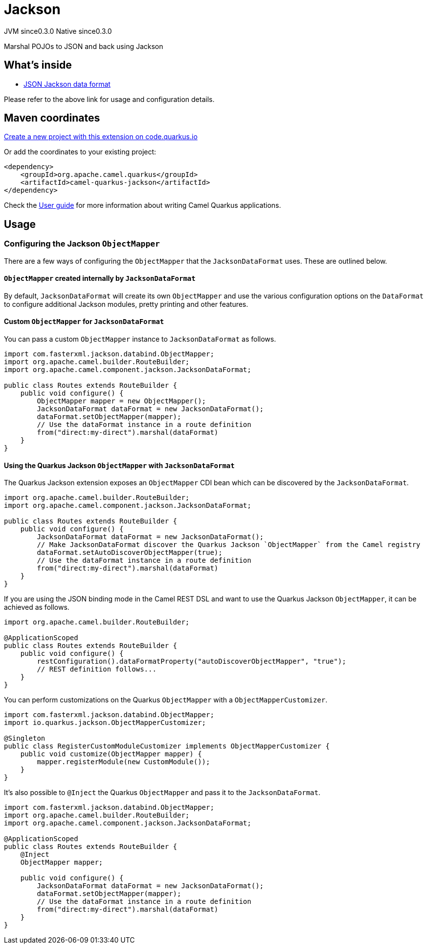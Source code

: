 // Do not edit directly!
// This file was generated by camel-quarkus-maven-plugin:update-extension-doc-page
= Jackson
:page-aliases: extensions/jackson.adoc
:linkattrs:
:cq-artifact-id: camel-quarkus-jackson
:cq-native-supported: true
:cq-status: Stable
:cq-status-deprecation: Stable
:cq-description: Marshal POJOs to JSON and back using Jackson
:cq-deprecated: false
:cq-jvm-since: 0.3.0
:cq-native-since: 0.3.0

[.badges]
[.badge-key]##JVM since##[.badge-supported]##0.3.0## [.badge-key]##Native since##[.badge-supported]##0.3.0##

Marshal POJOs to JSON and back using Jackson

== What's inside

* xref:{cq-camel-components}:dataformats:jackson-dataformat.adoc[JSON Jackson data format]

Please refer to the above link for usage and configuration details.

== Maven coordinates

https://code.quarkus.io/?extension-search=camel-quarkus-jackson[Create a new project with this extension on code.quarkus.io, window="_blank"]

Or add the coordinates to your existing project:

[source,xml]
----
<dependency>
    <groupId>org.apache.camel.quarkus</groupId>
    <artifactId>camel-quarkus-jackson</artifactId>
</dependency>
----

Check the xref:user-guide/index.adoc[User guide] for more information about writing Camel Quarkus applications.

== Usage

=== Configuring the Jackson `ObjectMapper`

There are a few ways of configuring the `ObjectMapper` that the `JacksonDataFormat` uses. These are outlined below.

==== `ObjectMapper` created internally by `JacksonDataFormat`

By default, `JacksonDataFormat` will create its own `ObjectMapper` and use the various configuration options on the `DataFormat`
to configure additional Jackson modules, pretty printing and other features.

==== Custom `ObjectMapper` for `JacksonDataFormat`

You can pass a custom `ObjectMapper` instance to `JacksonDataFormat` as follows.

[source,java]
----
import com.fasterxml.jackson.databind.ObjectMapper;
import org.apache.camel.builder.RouteBuilder;
import org.apache.camel.component.jackson.JacksonDataFormat;

public class Routes extends RouteBuilder {
    public void configure() {
        ObjectMapper mapper = new ObjectMapper();
        JacksonDataFormat dataFormat = new JacksonDataFormat();
        dataFormat.setObjectMapper(mapper);
        // Use the dataFormat instance in a route definition
        from("direct:my-direct").marshal(dataFormat)
    }
}
----

==== Using the Quarkus Jackson `ObjectMapper` with `JacksonDataFormat`

The Quarkus Jackson extension exposes an `ObjectMapper` CDI bean which can be discovered by the `JacksonDataFormat`.

[source,java]
----
import org.apache.camel.builder.RouteBuilder;
import org.apache.camel.component.jackson.JacksonDataFormat;

public class Routes extends RouteBuilder {
    public void configure() {
        JacksonDataFormat dataFormat = new JacksonDataFormat();
        // Make JacksonDataFormat discover the Quarkus Jackson `ObjectMapper` from the Camel registry
        dataFormat.setAutoDiscoverObjectMapper(true);
        // Use the dataFormat instance in a route definition
        from("direct:my-direct").marshal(dataFormat)
    }
}
----

If you are using the JSON binding mode in the Camel REST DSL and want to use the Quarkus Jackson `ObjectMapper`, it can be achieved as follows.

[source,java]
----
import org.apache.camel.builder.RouteBuilder;

@ApplicationScoped
public class Routes extends RouteBuilder {
    public void configure() {
        restConfiguration().dataFormatProperty("autoDiscoverObjectMapper", "true");
        // REST definition follows...
    }
}
----

You can perform customizations on the Quarkus `ObjectMapper` with a `ObjectMapperCustomizer`.

[source,java]
----
import com.fasterxml.jackson.databind.ObjectMapper;
import io.quarkus.jackson.ObjectMapperCustomizer;

@Singleton
public class RegisterCustomModuleCustomizer implements ObjectMapperCustomizer {
    public void customize(ObjectMapper mapper) {
        mapper.registerModule(new CustomModule());
    }
}
----

It's also possible to `@Inject` the Quarkus `ObjectMapper` and pass it to the `JacksonDataFormat`.

[source,java]
----
import com.fasterxml.jackson.databind.ObjectMapper;
import org.apache.camel.builder.RouteBuilder;
import org.apache.camel.component.jackson.JacksonDataFormat;

@ApplicationScoped
public class Routes extends RouteBuilder {
    @Inject
    ObjectMapper mapper;

    public void configure() {
        JacksonDataFormat dataFormat = new JacksonDataFormat();
        dataFormat.setObjectMapper(mapper);
        // Use the dataFormat instance in a route definition
        from("direct:my-direct").marshal(dataFormat)
    }
}
----

